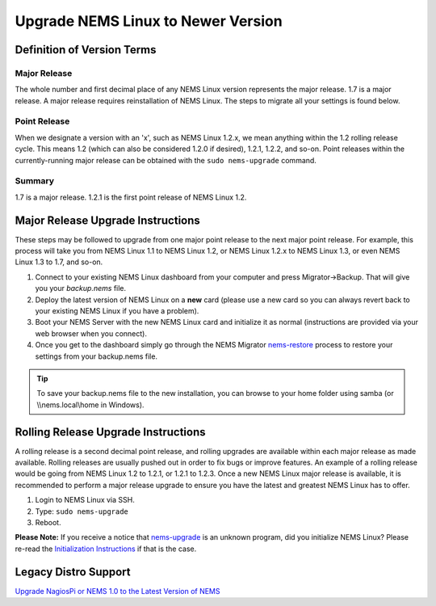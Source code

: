 Upgrade NEMS Linux to Newer Version
===================================

Definition of Version Terms
---------------------------

Major Release
^^^^^^^^^^^^^

The whole number and first decimal place of any NEMS Linux version
represents the major release. 1.7 is a major release. A major release
requires reinstallation of NEMS Linux. The steps to migrate all your
settings is found below.

Point Release
^^^^^^^^^^^^^

When we designate a version with an 'x', such as NEMS Linux 1.2.x, we
mean anything within the 1.2 rolling release cycle. This means 1.2
(which can also be considered 1.2.0 if desired), 1.2.1, 1.2.2, and
so-on. Point releases within the currently-running major release can be
obtained with the ``sudo nems-upgrade`` command.

Summary
^^^^^^^

1.7 is a major release. 1.2.1 is the first point release of NEMS Linux 1.2.

Major Release Upgrade Instructions
----------------------------------

These steps may be followed to upgrade from one major point release to
the next major point release. For example, this process will take you
from NEMS Linux 1.1 to NEMS Linux 1.2, or NEMS Linux 1.2.x to NEMS Linux
1.3, or even NEMS Linux 1.3 to 1.7, and so-on.

1. Connect to your existing NEMS Linux dashboard from your computer and
   press Migrator→Backup. That will give you your `backup.nems` file.
2. Deploy the latest version of NEMS Linux on a **new** card (please use
   a new card so you can always revert back to your existing NEMS Linux
   if you have a problem).
3. Boot your NEMS Server with the new NEMS Linux card and initialize it as normal
   (instructions are provided via your web browser when you connect).
4. Once you get to the dashboard simply go through the NEMS Migrator
   `nems-restore <https://docs.nemslinux.com/en/latest/commands/nems-restore.html#how-to-restore-a-nems-migrator-backup>`__
   process to restore your settings from your backup.nems file.

.. Tip:: To save your backup.nems file to the new installation, you can browse to your home folder using samba (or \\\\nems.local\\home in Windows).

Rolling Release Upgrade Instructions
------------------------------------

A rolling release is a second decimal point release, and rolling
upgrades are available within each major release as made available.
Rolling releases are usually pushed out in order to fix bugs or improve
features. An example of a rolling release would be going from NEMS Linux
1.2 to 1.2.1, or 1.2.1 to 1.2.3. Once a new NEMS Linux major release is
available, it is recommended to perform a major release upgrade to
ensure you have the latest and greatest NEMS Linux has to offer.

1. Login to NEMS Linux via SSH.
2. Type: ``sudo nems-upgrade``
3. Reboot.

**Please Note:** If you receive a notice
that `nems-upgrade <../commands/nems-upgrade.html>`__ is
an unknown program, did you initialize NEMS Linux? Please re-read
the `Initialization
Instructions <../gettingstarted/initialization.html>`__ if that is the
case.

Legacy Distro Support
---------------------

`Upgrade NagiosPi or NEMS 1.0 to the Latest Version of
NEMS <advanced/legacyupgrade.html>`__
